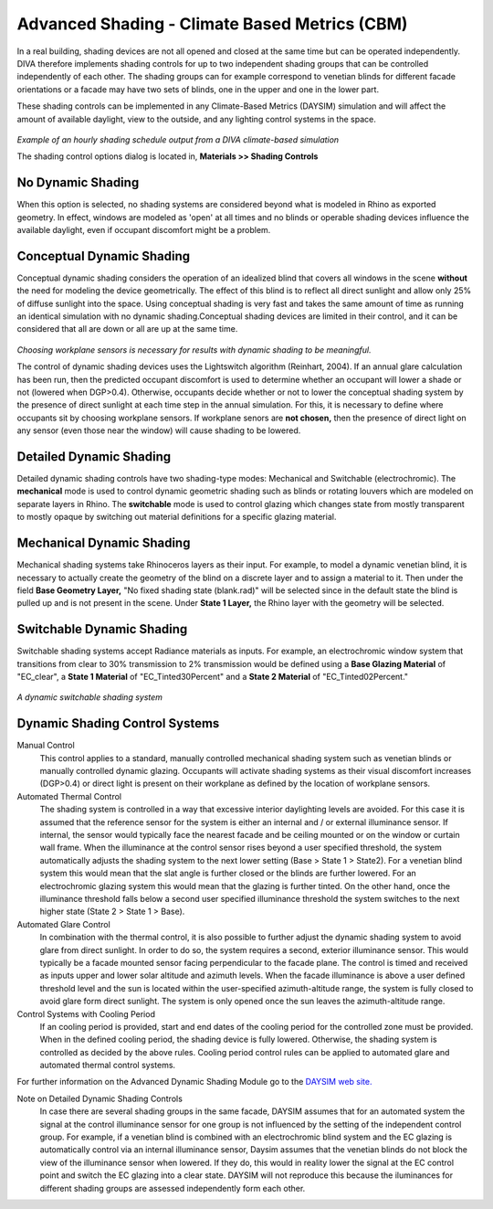 
Advanced Shading - Climate Based Metrics (CBM)
================================================

In a real building, shading devices are not all opened and closed at the same time but can be operated independently. DIVA therefore implements shading controls for up to two independent shading groups that can be controlled independently of each other. The shading groups can for example correspond to venetian blinds for different facade orientations or a facade may have two sets of blinds, one in the upper and one in the lower part.



These shading controls can be implemented in any Climate-Based Metrics (DAYSIM) simulation and will affect the amount of available daylight, view to the outside, and any lighting control systems in the space.

.. figure:: images/shadingSchedule.png
   :scale: 80 %
   :align: center

*Example of an hourly shading schedule output from a DIVA climate-based simulation*

The shading control options dialog is located in, **Materials >> Shading Controls**


No Dynamic Shading 
------------------
When this option is selected, no shading systems are considered beyond what is modeled in Rhino as exported geometry. In effect, windows are modeled as 'open' at all times and no blinds or operable shading devices influence the available daylight, even if occupant discomfort might be a problem.


Conceptual Dynamic Shading 
-----------------------------------
Conceptual dynamic shading considers the operation of an idealized blind that covers all windows in the scene **without** the need for modeling the device geometrically. The effect of this blind is to reflect all direct sunlight and allow only 25% of diffuse sunlight into the space. Using conceptual shading is very fast and takes the same amount of time as running an identical simulation with no dynamic shading.Conceptual shading devices are limited in their control, and it can be considered that all are down or all are up at the same time. 

.. figure:: images/conceptual.png
   :scale: 100 %
   :align: center

*Choosing workplane sensors is necessary for results with dynamic shading to be meaningful.*

The control of dynamic shading devices uses the Lightswitch algorithm (Reinhart, 2004). If an annual glare calculation has been run, then the predicted occupant discomfort is used to determine whether an occupant will lower a shade or not (lowered when DGP>0.4). Otherwise, occupants decide whether or not to lower the conceptual shading system by the presence of direct sunlight at each time step in the annual simulation. For this, it is necessary to define where occupants sit by choosing workplane sensors. If workplane senors are **not chosen,** then the presence of direct light on any sensor (even those near the window) will cause shading to be lowered. 

Detailed Dynamic Shading 
-----------------------------------
Detailed dynamic shading controls have two shading-type modes: Mechanical and Switchable (electrochromic). The **mechanical** mode is used to control dynamic geometric shading such as blinds or rotating louvers which are modeled on separate layers in Rhino. The **switchable** mode is used to control glazing which changes state from mostly transparent to mostly opaque by switching out material definitions for a specific glazing material. 

Mechanical Dynamic Shading
-----------------------------
Mechanical shading systems take Rhinoceros layers as their input. For example, to model a dynamic venetian blind, it is necessary to actually create the geometry of the blind on a discrete layer and to assign a material to it. Then under the field **Base Geometry Layer,** "No fixed shading state (blank.rad)" will be selected since in the default state the blind is pulled up and is not present in the scene. Under **State 1 Layer,** the Rhino layer with the geometry will be selected.

Switchable Dynamic Shading
----------------------------
Switchable shading systems accept Radiance materials as inputs. For example, an electrochromic window system that transitions from clear to 30% transmission to 2% transmission would be defined using a **Base Glazing Material** of "EC_clear", a **State 1 Material** of "EC_Tinted30Percent" and a **State 2 Material** of "EC_Tinted02Percent."

.. figure:: images/switchable.png
   :scale: 100 %
   :align: center

*A dynamic switchable shading system*

Dynamic Shading Control Systems
---------------------------------
Manual Control
	This control applies to a standard, manually controlled mechanical shading system such as venetian blinds or manually controlled dynamic glazing. Occupants will activate shading systems as their visual discomfort increases (DGP>0.4) or direct light is present on their workplane as defined by the location of workplane sensors.

Automated Thermal Control
	The shading system is controlled in a way that excessive interior daylighting levels are avoided. For this case it is assumed that the reference sensor for the system is either an internal and / or external illuminance sensor. If internal, the sensor would typically face the nearest facade and be ceiling mounted or on the window or curtain wall frame. When the illuminance at the control sensor rises beyond a user specified threshold, the system automatically adjusts the shading system to the next lower setting (Base > State 1 > State2). For a venetian blind system this would mean that the slat angle is further closed or the blinds are further lowered. For an electrochromic glazing system this would mean that the glazing is further tinted. On the other hand, once the illuminance threshold falls below a second user specified illuminance threshold the system switches to the next higher state (State 2 > State 1 > Base).

Automated Glare Control
	In combination with the thermal control, it is also possible to further adjust the dynamic shading system to avoid glare from direct sunlight. In order to do so, the system requires a second, exterior illuminance sensor. This would typically be a facade mounted sensor facing perpendicular to the facade plane. The control is timed and received as inputs upper and lower solar altitude and azimuth levels. When the facade illuminance is above a user defined threshold level and the sun is located within the user-specified azimuth-altitude range, the system is fully closed to avoid glare form direct sunlight. The system is only opened once the sun leaves the azimuth-altitude range.

Control Systems with Cooling Period
	If an cooling period is provided, start and end dates of the cooling period for the controlled zone must be provided. When in the defined cooling period, the shading device is fully lowered. Otherwise, the shading system is controlled as decided by the above rules. Cooling period control rules can be applied to automated glare and automated thermal control systems.

For further information on the Advanced Dynamic Shading Module go to the `DAYSIM web site.`_

.. _DAYSIM web site.: http://daysim.ning.com/page/daysim-header-file-keyword-advanced-dynamic-shading


Note on Detailed Dynamic Shading Controls
	In case there are several shading groups in the same facade, DAYSIM assumes that for an automated system the signal at the control illuminance sensor for one group is not influenced by the setting of the independent control group. For example, if a venetian blind is combined with an electrochromic blind system and the EC glazing is automatically control via an internal illuminance sensor, Daysim assumes that the venetian blinds do not block the view of the illuminance sensor when lowered. If they do, this would in reality lower the signal at the EC control point and switch the EC glazing into a clear state. DAYSIM will not reproduce this because the iluminances for different shading groups are assessed independently form each other.

 




















